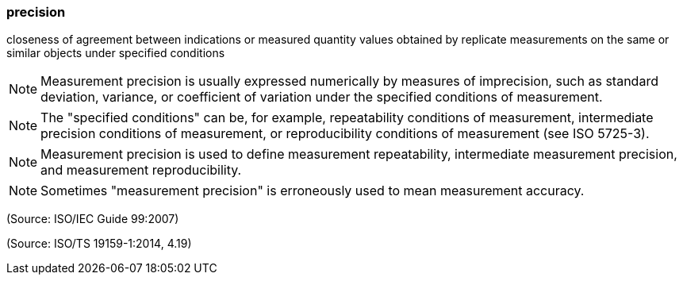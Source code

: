 === precision

closeness of agreement between indications or measured quantity values obtained by replicate measurements on the same or similar objects under specified conditions

NOTE: Measurement precision is usually expressed numerically by measures of imprecision, such as standard deviation, variance, or coefficient of variation under the specified conditions of measurement.

NOTE: The "specified conditions" can be, for example, repeatability conditions of measurement, intermediate precision conditions of measurement, or reproducibility conditions of measurement (see ISO 5725-3).

NOTE: Measurement precision is used to define measurement repeatability, intermediate measurement precision, and measurement reproducibility.

NOTE: Sometimes "measurement precision" is erroneously used to mean measurement accuracy.

(Source: ISO/IEC Guide 99:2007)

(Source: ISO/TS 19159-1:2014, 4.19)

